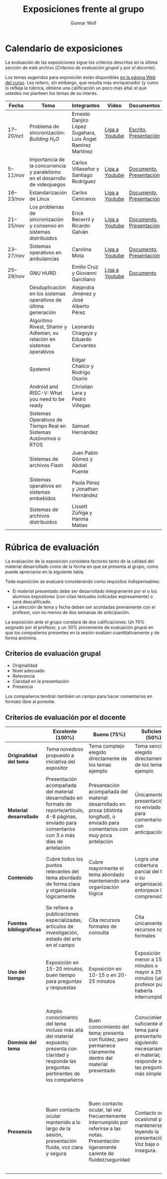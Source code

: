 #+title: Exposiciones frente al grupo
#+author: Gunnar Wolf

* Calendario de exposiciones
  La evaluación de las exposiciones sigue los criterios descritos en
  la última sección de este archivo (/Criterios de evaluación grupal/
  y /por el docente/).

  Los temas sugeridos para exposición están disponibles [[http://gwolf.sistop.org/][en la página Web
  del curso]]. Les reitero, sin embargo, que resulta más enriquecedor (y
  como lo refleja la rúbrica, obtiene una calificación un poco más alta)
  el que ustedes me planteen los temas de su interés.

  |-----------+------------------------------------------------------------------------------+-------------------------------------------------------------+----------------+-------------------------+-------------------|
  | Fecha     | Tema                                                                         | Integrantes                                                 | Video          | Documentos              | Evaluación        |
  |-----------+------------------------------------------------------------------------------+-------------------------------------------------------------+----------------+-------------------------+-------------------|
  | 17–20/oct | Problema de sincronización: /Building H₂O/                                   | Ernesto Danjiro López Sugahara, Luis Ángel Ramírez Martínez | [[https://youtu.be/J7iFm1PFwwc][Liga a Youtube]] | [[./LopezErnesto-RamirezAngel/Escrito_LopezErnesto_RamirezAngel.pdf][Escrito]], [[./LopezErnesto-RamirezAngel/Presentacion_LopezErnesto_RamirezAngel.pdf][Presentación]]   | [[./LopezErnesto-RamirezAngel/evaluacion.org][Evaluación global]] |
  | 5–11/nov  | Importancia de la concurrencia y paralelismo en el desarrollo de videojuegos | Carlos Villaseñor y Santiago Rodríguez                      | [[https://youtu.be/RabtSQ4s-Kc][Liga a Youtube]] | [[./RodriguezSantiago_VillaseñorCarlos/Texto_RodriguezSantiago_VillaseñorCarlos.pdf][Documento]], [[./RodriguezSantiago_VillaseñorCarlos/Presentacion_RodriguezSantiago_VillaseñorCarlos.pdf][Presentación]] | [[./RodriguezSantiago_VillaseñorCarlos/evaluacion.org][Evaluación global]] |
  | 16–23/nov | Estandarización de Linux                                                     | Carlos Ceniceros                                            | [[https://www.youtube.com/watch?v=iDtbK0UDHYg][Liga a Youtube]] | [[./CenicerosCarlos/Documento.pdf][Documento]], [[./CenicerosCarlos/Exposición.pdf][Presentación]] | [[./CenicerosCarlos/evaluacion.org][Evaluación global]] |
  | 21–25/nov | Los problemas de sincronización y consenso en sistemas distribuidos          | Erick Becerril y Ricardo Galván                             | [[https://youtu.be/7QQva7PcYIg][Liga a Youtube]] | [[./BecerrilErick-GalvanRicardo/Documento.pdf][Documento]], [[./BecerrilErick-GalvanRicardo/Presentación.pdf][Presentación]] | [[https://questionpro.com/t/ARiwuZ0nei][Cuestionario]]      |
  | 23–27/nov | Sistemas operativos en ambulancias                                           | Carolina Mota                                               | [[https://youtu.be/L1_EPg8sfWg][Liga a Youtube]] | [[./MotaCarolina/SO_en_ambulancias.pdf][Documento]], [[./MotaCarolina/Presentacion_SO_en_ambulancias.pdf][Presentación]] | [[https://questionpro.com/t/ARiwuZ0pQe][Cuestionario]]      |
  | 25–29/nov | GNU HURD                                                                     | Emilio Cruz y Giovanni Garciliano                           | [[https://youtu.be/ONWp_ftff2w][Liga a Youtube]] | [[./CruzVargas-GarcilianoGiovanni/Investigacion.org][Documento]]               | [[https://questionpro.com/t/ARiwuZ0qBO][Cuestionario]]      |
  |           | Desduplicación en los sistemas operativos de última generación               | Alejandra Jiménez y José Alberto Pérez                      |                |                         |                   |
  |           | Algoritmo Rivest, Shamir y Adleman, su relación en sistemas operativos       | Leonardo Chagoya y Eduardo Cervantes                        |                |                         |                   |
  |           | Systemd                                                                      | Edgar Chalico y Rodrigo Osorio                              |                |                         |                   |
  |           | Android and RISC-V: What you need to be ready                                | Christian Lara y Pedro Villegas                             |                |                         |                   |
  |           | Sistemas Operativos de Tiempo Real en Sistemas Autónomos o RTOS              | Samuel Hernández                                            |                |                         |                   |
  |           | Sistemas de archivos Flash                                                   | Juan Pablo Gómez y Abdiel Puente                            |                |                         |                   |
  |           | Sistemas operativos en sistemas embebidos                                    | Paola Pérez y Jonathan Hernández                            |                |                         |                   |
  |           | Sistemas de archivos distribuidos                                            | Lissett Zúñiga y Hannia Matías                              |                |                         |                   |
  |-----------+------------------------------------------------------------------------------+-------------------------------------------------------------+----------------+-------------------------+-------------------|

  #+TBLFM: 

* Rúbrica de evaluación

  La evaluación de la exposición considera factores tanto de la calidad
  del material desarrollado como de la forma en que se presenta al
  grupo, como puede apreciarse en la siguiente tabla.

  Toda exposición se evaluará considerando como requisitos
  indispensables:

  - El material presentado debe ser desarrollado íntegramente por el o
    los alumnos expositores (con citas textuales indicadas expresamente)
    o será descalificado.
  - La elección de tema y fecha deben ser acordadas previamente con el
    profesor, con no menos de dos semanas de anticipación.

  La exposición ante el grupo constará de dos calificaciones: Un 70%
  asignado por el profesor, y un 30% proveniente de evaluación grupal en
  que los compañeros presentes en la sesión evalúen cuantitativamente y
  de forma anónima.

** Criterios de evaluación grupal

   - Originalidad
   - Nivel adecuado
   - Relevancia
   - Claridad en la presentación
   - Presencia

   Los compañeros tendrán también un campo para hacer comentarios en
   formato libre al ponente.

** Criterios de evaluación por el docente

   |--------------------------+--------------------------------------------------------------------------------------------------------------------------------------------------------+--------------------------------------------------------------------------------------------------------------------------------------------+---------------------------------------------------------------------------------------------------------------------------------+---------------------------------------------------------------------------------------------------------------------------------------------------------+------|
   |                          | *Excelente* (100%)                                                                                                                                     | *Bueno* (75%)                                                                                                                              | *Suficiente* (50%)                                                                                                              | *Insuficiente* (0%)                                                                                                                                     | Peso |
   |--------------------------+--------------------------------------------------------------------------------------------------------------------------------------------------------+--------------------------------------------------------------------------------------------------------------------------------------------+---------------------------------------------------------------------------------------------------------------------------------+---------------------------------------------------------------------------------------------------------------------------------------------------------+------|
   | *Originalidad del tema*  | Tema novedoso propuesto a iniciativa del expositor                                                                                                     | Tema complejo elegido directamente de los temas ejemplo                                                                                    | Tema sencillo elegido directamente de los temas ejemplo                                                                         |                                                                                                                                                         |  10% |
   |--------------------------+--------------------------------------------------------------------------------------------------------------------------------------------------------+--------------------------------------------------------------------------------------------------------------------------------------------+---------------------------------------------------------------------------------------------------------------------------------+---------------------------------------------------------------------------------------------------------------------------------------------------------+------|
   | *Material desarrollado*  | Presentación acompañada del material desarrollado en formato de reporte/artículo, 4-8 páginas, enviado para comentarios con 3 o más días de antelación | Presentación acompañada del material desarrollado en prosa (distinta longitud), o enviado para comentarios con muy poca antelación         | Únicamente presentación, o no enviado para comentarios con anticipación                                                         | No se entregó material                                                                                                                                  |  20% |
   |--------------------------+--------------------------------------------------------------------------------------------------------------------------------------------------------+--------------------------------------------------------------------------------------------------------------------------------------------+---------------------------------------------------------------------------------------------------------------------------------+---------------------------------------------------------------------------------------------------------------------------------------------------------+------|
   | *Contenido*              | Cubre todos los puntos relevantes del tema abordado de forma clara y organizada lógicamente                                                            | Cubre mayormente el tema abordado manteniendo una organización lógica                                                                      | Logra una cobertura parcial del tema o su organización entorpece la comprensión                                                 | La información presentada está incompleta o carece de un hilo conducente                                                                                |  20% |
   |--------------------------+--------------------------------------------------------------------------------------------------------------------------------------------------------+--------------------------------------------------------------------------------------------------------------------------------------------+---------------------------------------------------------------------------------------------------------------------------------+---------------------------------------------------------------------------------------------------------------------------------------------------------+------|
   | *Fuentes bibliográficas* | Se refiere a publicaciones especializadas, artículos de investigación, estado del arte en el campo                                                     | Cita recursos formales de consulta                                                                                                         | Cita únicamente recursos no formales                                                                                            | No menciona referencias                                                                                                                                 |  10% |
   |--------------------------+--------------------------------------------------------------------------------------------------------------------------------------------------------+--------------------------------------------------------------------------------------------------------------------------------------------+---------------------------------------------------------------------------------------------------------------------------------+---------------------------------------------------------------------------------------------------------------------------------------------------------+------|
   | *Uso del tiempo*         | Exposición en 15-20 minutos, buen tiempo para preguntas y respuestas                                                                                   | Exposición en 10-15 o en 20-25 minutos                                                                                                     | Exposición menor a 15 minutos o mayor a 25 minutos (¡el profesor puede haberla interrumpido!)                                   |                                                                                                                                                         |  10% |
   |--------------------------+--------------------------------------------------------------------------------------------------------------------------------------------------------+--------------------------------------------------------------------------------------------------------------------------------------------+---------------------------------------------------------------------------------------------------------------------------------+---------------------------------------------------------------------------------------------------------------------------------------------------------+------|
   | *Dominio del tema*       | Amplio conocimiento del tema incluso más allá del material expuesto; presenta con claridad y responde las preguntas pertinentes de los compañeros      | Buen conocimiento del tema; presenta con fluidez, pero permanece claramente dentro del material presentado                                 | Conocimiento suficiente del tema para presentarlo siguiendo necesariamente el material; responde sólo las preguntas más simples | No demuestra haber comprendido la información, depende por completo de la lectura del material para presentar, y no puede responder preguntas sencillas |  15% |
   |--------------------------+--------------------------------------------------------------------------------------------------------------------------------------------------------+--------------------------------------------------------------------------------------------------------------------------------------------+---------------------------------------------------------------------------------------------------------------------------------+---------------------------------------------------------------------------------------------------------------------------------------------------------+------|
   | *Presencia*              | Buen contacto ocular mantenido a lo largo de la sesión, presentación fluida, voz clara y segura                                                        | Buen contacto ocular, tal vez frecuentemente interrumpido por referirse a las notas. Presentación ligeramente carente de fluidez/seguridad | Contacto ocular ocasional por mantenerse leyendo la presentación. Voz baja o insegura.                                          | Sin contacto ocular por leer prácticamente la totalidad del material. El ponente murmulla, se atora con la pronunciación de términos, cuesta seguirlo   |  15% |
   |--------------------------+--------------------------------------------------------------------------------------------------------------------------------------------------------+--------------------------------------------------------------------------------------------------------------------------------------------+---------------------------------------------------------------------------------------------------------------------------------+---------------------------------------------------------------------------------------------------------------------------------------------------------+------|
